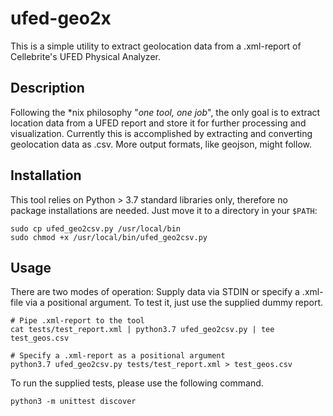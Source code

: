 * ufed-geo2x

This is a simple utility to extract geolocation data from a .xml-report of Cellebrite's UFED Physical Analyzer.

** Description
Following the *nix philosophy "/one tool, one job/", the only goal is to extract location data from a UFED report and store it for further processing and
visualization. Currently this is accomplished by extracting and converting geolocation data as .csv. More output formats,
like geojson, might follow.

** Installation
This tool relies on Python > 3.7 standard libraries only, therefore no package installations are needed.
Just move it to a directory in your ~$PATH~:

#+BEGIN_SRC
sudo cp ufed_geo2csv.py /usr/local/bin
sudo chmod +x /usr/local/bin/ufed_geo2csv.py
#+END_SRC

** Usage
There are two modes of operation: Supply data via STDIN or specify a .xml-file via a positional argument. To test it,
just use the supplied dummy report.

#+BEGIN_SRC
# Pipe .xml-report to the tool
cat tests/test_report.xml | python3.7 ufed_geo2csv.py | tee test_geos.csv

# Specify a .xml-report as a positional argument
python3.7 ufed_geo2csv.py tests/test_report.xml > test_geos.csv
#+END_SRC

To run the supplied tests, please use the following command.
#+BEGIN_SRC
python3 -m unittest discover
#+END_SRC
